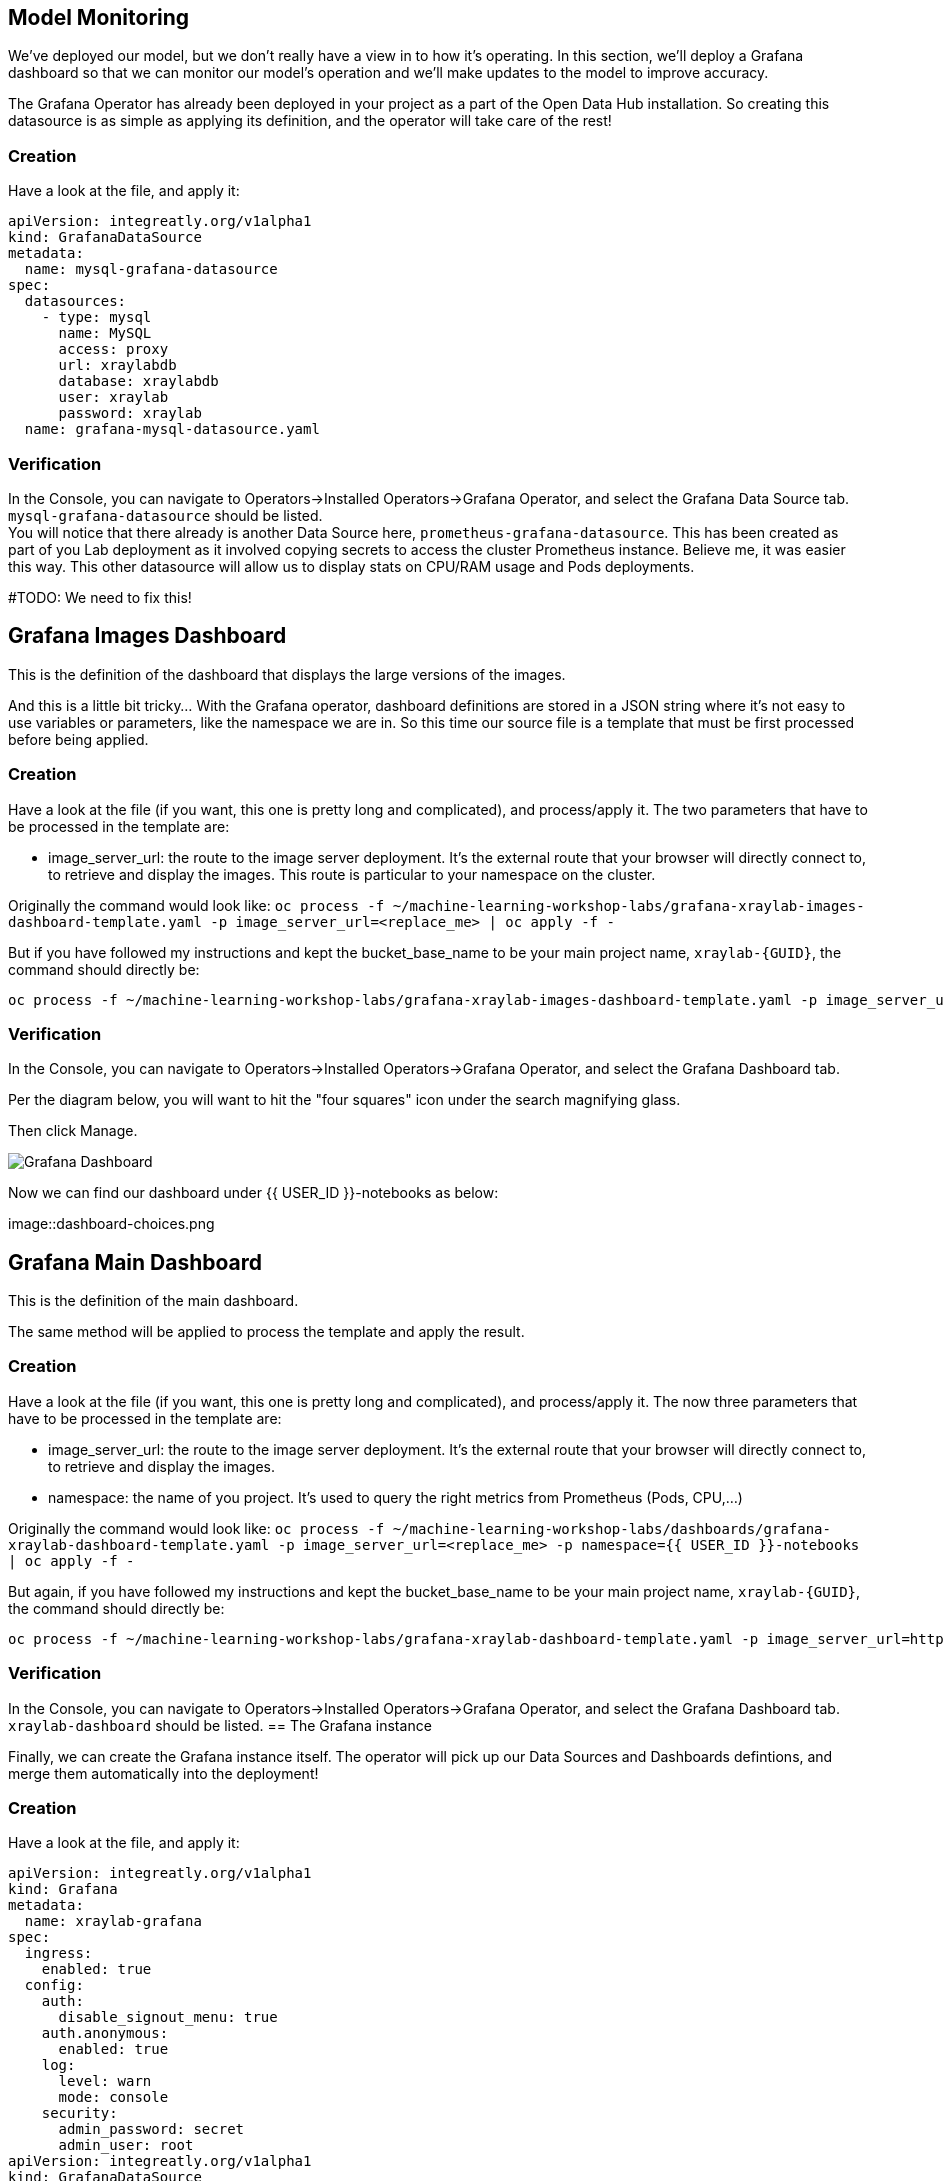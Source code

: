 == Model Monitoring

We've deployed our model, but we don't really have a view in to how it's operating. In this section, we'll deploy a Grafana dashboard so that we can monitor our model's operation and we'll make updates to the model to improve accuracy.

The Grafana Operator has already been deployed in your project as a part of the Open Data Hub installation. So creating this datasource is as simple as applying its definition, and the operator will take care of the rest!

=== Creation

Have a look at the file, and apply it:

[source,bash,subs="{markup-in-source}",role=execute]
----
apiVersion: integreatly.org/v1alpha1
kind: GrafanaDataSource
metadata:
  name: mysql-grafana-datasource
spec:
  datasources:
    - type: mysql
      name: MySQL
      access: proxy
      url: xraylabdb
      database: xraylabdb
      user: xraylab
      password: xraylab
  name: grafana-mysql-datasource.yaml
----

=== Verification

In the Console, you can navigate to Operators->Installed Operators->Grafana Operator, and select the Grafana Data Source tab. `mysql-grafana-datasource` should be listed. +
You will notice that there already is another Data Source here, `prometheus-grafana-datasource`. This has been created as part of you Lab deployment as it involved copying secrets to access the cluster Prometheus instance. Believe me, it was easier this way. This other datasource will allow us to display stats on CPU/RAM usage and Pods deployments.

#TODO: We need to fix this!

== Grafana Images Dashboard

This is the definition of the dashboard that displays the large versions of the images. +

And this is a little bit tricky... With the Grafana operator, dashboard definitions are stored in a JSON string where it's not easy to use variables or parameters, like the namespace we are in. So this time our source file is a template that must be first processed before being applied.

=== Creation

Have a look at the file (if you want, this one is pretty long and complicated), and process/apply it. The two parameters that have to be processed in the template are:

* image_server_url: the route to the image server deployment. It’s the external route that your browser will directly connect to, to retrieve and display the images. This route is particular to your namespace on the cluster.

Originally the command would look like:
`oc process -f ~/machine-learning-workshop-labs/grafana-xraylab-images-dashboard-template.yaml -p image_server_url=<replace_me> | oc apply -f -`

But if you have followed my instructions and kept the bucket_base_name to be your main project name, `xraylab-{GUID}`, the command should directly be:

[source,bash,subs="{markup-in-source}",role=execute]
----
oc process -f ~/machine-learning-workshop-labs/grafana-xraylab-images-dashboard-template.yaml -p image_server_url=https://image-server-{{ USER_ID }}-notebooks.{ROUTE_SUBDOMAIN} | oc apply -f -
----

=== Verification

In the Console, you can navigate to Operators->Installed Operators->Grafana Operator, and select the Grafana Dashboard tab. 

Per the diagram below, you will want to hit the "four squares" icon under the search magnifying glass.

Then click Manage.

image::Dashboard-2.png[Grafana Dashboard]

Now we can find our dashboard under {{ USER_ID }}-notebooks as below:

image::dashboard-choices.png

== Grafana Main Dashboard

This is the definition of the main dashboard. +

The same method will be applied to process the template and apply the result.

=== Creation

Have a look at the file (if you want, this one is pretty long and complicated), and process/apply it. The now three parameters that have to be processed in the template are:

* image_server_url: the route to the image server deployment. It’s the external route that your browser will directly connect to, to retrieve and display the images.

* namespace: the name of you project. It’s used to query the right metrics from Prometheus (Pods, CPU,…​)

Originally the command would look like:
`oc process -f ~/machine-learning-workshop-labs/dashboards/grafana-xraylab-dashboard-template.yaml -p image_server_url=<replace_me> -p namespace={{ USER_ID }}-notebooks | oc apply -f -`

But again, if you have followed my instructions and kept the bucket_base_name to be your main project name, `xraylab-{GUID}`, the command should directly be:

[source,bash,subs="{markup-in-source}",role=execute]
----
oc process -f ~/machine-learning-workshop-labs/grafana-xraylab-dashboard-template.yaml -p image_server_url=https://image-server-xraylab-{{ USER_ID }}-notebooks.{APPS_SUBDOMAIN} -p namespace=xraylab-{{ USER_ID }} | oc apply -f -
----

=== Verification

In the Console, you can navigate to Operators->Installed Operators->Grafana Operator, and select the Grafana Dashboard tab. `xraylab-dashboard` should be listed.
== The Grafana instance

Finally, we can create the Grafana instance itself. The operator will pick up our Data Sources and Dashboards defintions, and merge them automatically into the deployment!

=== Creation

Have a look at the file, and apply it:

[source,bash,subs="{markup-in-source}",role=execute]
----
apiVersion: integreatly.org/v1alpha1
kind: Grafana
metadata:
  name: xraylab-grafana
spec:
  ingress:
    enabled: true
  config:
    auth:
      disable_signout_menu: true
    auth.anonymous:
      enabled: true
    log:
      level: warn
      mode: console
    security:
      admin_password: secret
      admin_user: root
apiVersion: integreatly.org/v1alpha1
kind: GrafanaDataSource
metadata:
  name: mysql-grafana-datasource
spec:
  datasources:
    - type: mysql
      name: MySQL
      access: proxy
      url: xraylabdb
      database: xraylabdb
      user: xraylab
      password: xraylab
  name: grafana-mysql-datasource.yaml            - grafana
----

=== Verification

In the Console, navigate to Workloads->Pods, and wait for the pod `grafana-deployment-xxxxx` to be in the Running state. +

You can then navigate to Networking->Routes, click on the location (URL) for the `grafana-route` route. This will open a new tab in your browser. +
You may have to wait a little bit and refresh though as Grafana is sometimes slow to start and serve requests.

In Grafana, hover on the left on the "four squares" icon, and select *Manage*. Then click on the folder which should have the name of your project, and click on *XRay Lab*. The dashboard is displayed! 

We will be following the same steps as before to train the model, but we will be modifying our code to use a larger set of data.

Now that our model has been retrained, let's redeploy and see how it fares.
